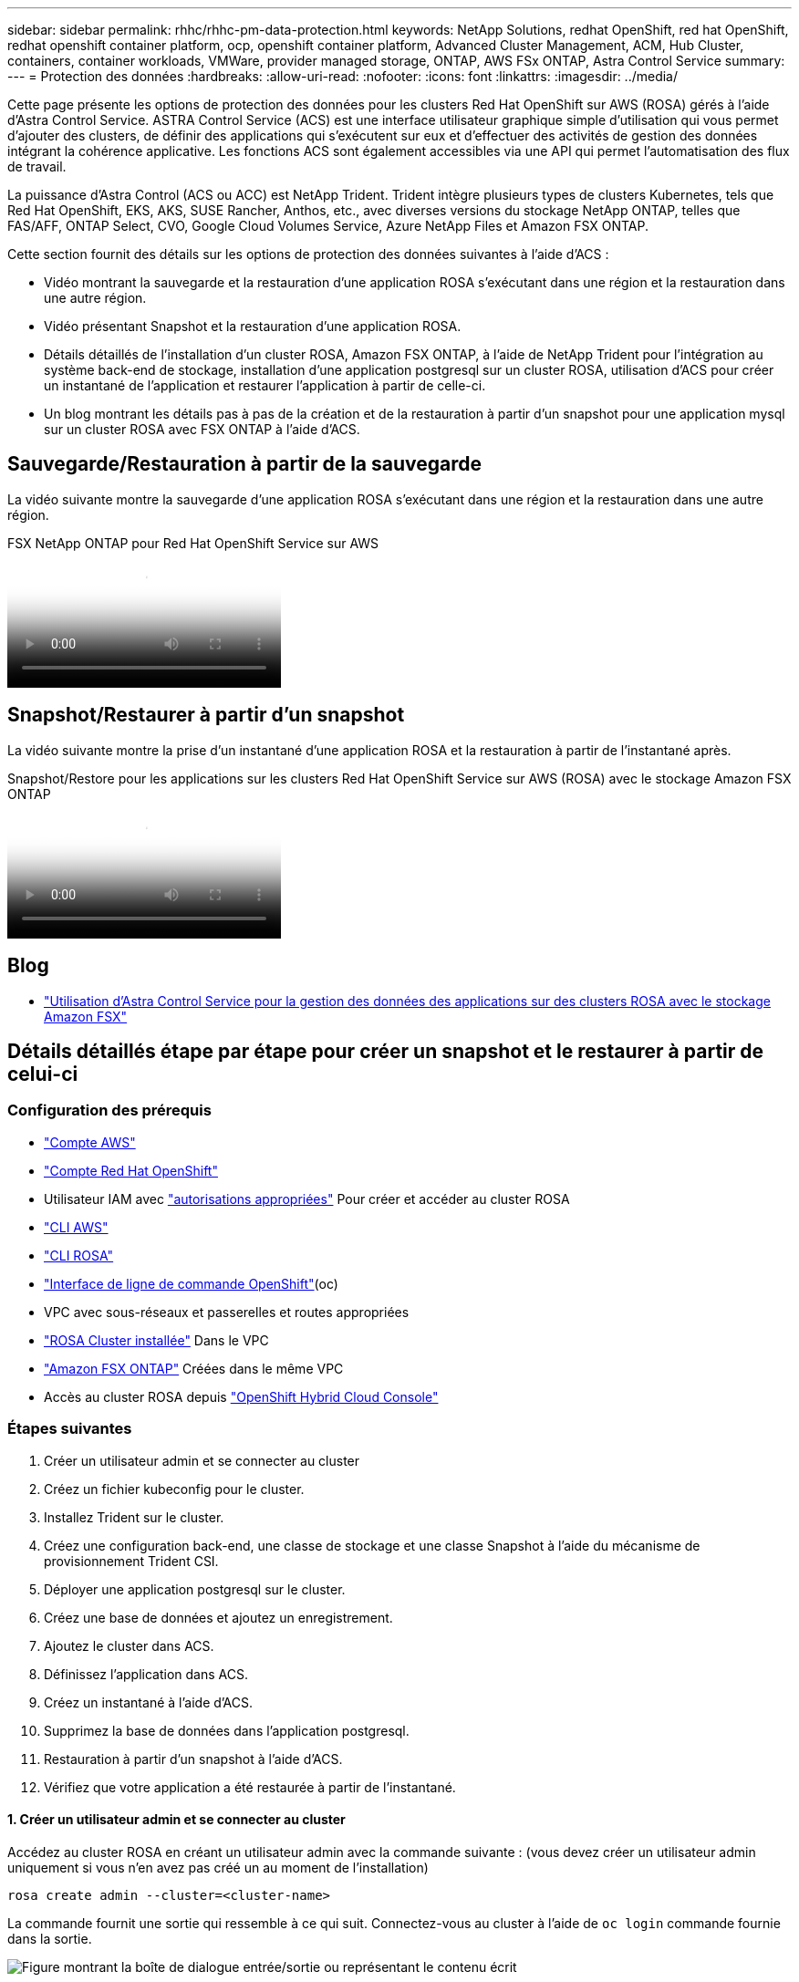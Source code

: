 ---
sidebar: sidebar 
permalink: rhhc/rhhc-pm-data-protection.html 
keywords: NetApp Solutions, redhat OpenShift, red hat OpenShift, redhat openshift container platform, ocp, openshift container platform, Advanced Cluster Management, ACM, Hub Cluster, containers, container workloads, VMWare, provider managed storage, ONTAP, AWS FSx ONTAP, Astra Control Service 
summary:  
---
= Protection des données
:hardbreaks:
:allow-uri-read: 
:nofooter: 
:icons: font
:linkattrs: 
:imagesdir: ../media/


[role="lead"]
Cette page présente les options de protection des données pour les clusters Red Hat OpenShift sur AWS (ROSA) gérés à l'aide d'Astra Control Service. ASTRA Control Service (ACS) est une interface utilisateur graphique simple d'utilisation qui vous permet d'ajouter des clusters, de définir des applications qui s'exécutent sur eux et d'effectuer des activités de gestion des données intégrant la cohérence applicative. Les fonctions ACS sont également accessibles via une API qui permet l'automatisation des flux de travail.

La puissance d'Astra Control (ACS ou ACC) est NetApp Trident. Trident intègre plusieurs types de clusters Kubernetes, tels que Red Hat OpenShift, EKS, AKS, SUSE Rancher, Anthos, etc., avec diverses versions du stockage NetApp ONTAP, telles que FAS/AFF, ONTAP Select, CVO, Google Cloud Volumes Service, Azure NetApp Files et Amazon FSX ONTAP.

Cette section fournit des détails sur les options de protection des données suivantes à l'aide d'ACS :

* Vidéo montrant la sauvegarde et la restauration d'une application ROSA s'exécutant dans une région et la restauration dans une autre région.
* Vidéo présentant Snapshot et la restauration d'une application ROSA.
* Détails détaillés de l'installation d'un cluster ROSA, Amazon FSX ONTAP, à l'aide de NetApp Trident pour l'intégration au système back-end de stockage, installation d'une application postgresql sur un cluster ROSA, utilisation d'ACS pour créer un instantané de l'application et restaurer l'application à partir de celle-ci.
* Un blog montrant les détails pas à pas de la création et de la restauration à partir d'un snapshot pour une application mysql sur un cluster ROSA avec FSX ONTAP à l'aide d'ACS.




== Sauvegarde/Restauration à partir de la sauvegarde

La vidéo suivante montre la sauvegarde d'une application ROSA s'exécutant dans une région et la restauration dans une autre région.

.FSX NetApp ONTAP pour Red Hat OpenShift Service sur AWS
video::01dd455e-7f5a-421c-b501-b01200fa91fd[panopto]


== Snapshot/Restaurer à partir d'un snapshot

La vidéo suivante montre la prise d'un instantané d'une application ROSA et la restauration à partir de l'instantané après.

.Snapshot/Restore pour les applications sur les clusters Red Hat OpenShift Service sur AWS (ROSA) avec le stockage Amazon FSX ONTAP
video::36ecf505-5d1d-4e99-a6f8-b11c00341793[panopto]


== Blog

* link:https://community.netapp.com/t5/Tech-ONTAP-Blogs/Using-Astra-Control-Service-for-data-management-of-apps-on-ROSA-clusters-with/ba-p/450903["Utilisation d'Astra Control Service pour la gestion des données des applications sur des clusters ROSA avec le stockage Amazon FSX"]




== Détails détaillés étape par étape pour créer un snapshot et le restaurer à partir de celui-ci



=== Configuration des prérequis

* link:https://signin.aws.amazon.com/signin?redirect_uri=https://portal.aws.amazon.com/billing/signup/resume&client_id=signup["Compte AWS"]
* link:https://console.redhat.com/["Compte Red Hat OpenShift"]
* Utilisateur IAM avec link:https://www.rosaworkshop.io/rosa/1-account_setup/["autorisations appropriées"] Pour créer et accéder au cluster ROSA
* link:https://aws.amazon.com/cli/["CLI AWS"]
* link:https://console.redhat.com/openshift/downloads["CLI ROSA"]
* link:https://console.redhat.com/openshift/downloads["Interface de ligne de commande OpenShift"](oc)
* VPC avec sous-réseaux et passerelles et routes appropriées
* link:https://docs.openshift.com/rosa/rosa_install_access_delete_clusters/rosa_getting_started_iam/rosa-installing-rosa.html["ROSA Cluster installée"] Dans le VPC
* link:https://docs.aws.amazon.com/fsx/latest/ONTAPGuide/getting-started-step1.html["Amazon FSX ONTAP"] Créées dans le même VPC
* Accès au cluster ROSA depuis link:https://console.redhat.com/openshift/overview["OpenShift Hybrid Cloud Console"]




=== Étapes suivantes

. Créer un utilisateur admin et se connecter au cluster
. Créez un fichier kubeconfig pour le cluster.
. Installez Trident sur le cluster.
. Créez une configuration back-end, une classe de stockage et une classe Snapshot à l'aide du mécanisme de provisionnement Trident CSI.
. Déployer une application postgresql sur le cluster.
. Créez une base de données et ajoutez un enregistrement.
. Ajoutez le cluster dans ACS.
. Définissez l'application dans ACS.
. Créez un instantané à l'aide d'ACS.
. Supprimez la base de données dans l'application postgresql.
. Restauration à partir d'un snapshot à l'aide d'ACS.
. Vérifiez que votre application a été restaurée à partir de l'instantané.




==== **1. Créer un utilisateur admin et se connecter au cluster**

Accédez au cluster ROSA en créant un utilisateur admin avec la commande suivante : (vous devez créer un utilisateur admin uniquement si vous n'en avez pas créé un au moment de l'installation)

`rosa create admin --cluster=<cluster-name>`

La commande fournit une sortie qui ressemble à ce qui suit. Connectez-vous au cluster à l'aide de `oc login` commande fournie dans la sortie.

image:rhhc-rosa-cluster-admin-create.png["Figure montrant la boîte de dialogue entrée/sortie ou représentant le contenu écrit"]


NOTE: Vous pouvez également vous connecter au cluster à l'aide d'un jeton. Si vous avez déjà créé un administrateur au moment de la création du cluster, vous pouvez vous connecter au cluster depuis la console Red Hat OpenShift Hybrid Cloud à l'aide des informations d'identification de l'administrateur. Ensuite, en cliquant sur le coin supérieur droit où il affiche le nom de l'utilisateur connecté, vous pouvez obtenir le `oc login` commande (jeton de connexion) pour la ligne de commande.



==== **2. Créez un fichier kubeconfig pour le cluster**

Suivre les procédures link:https://docs.netapp.com/us-en/astra-control-service/get-started/create-kubeconfig.html#create-a-kubeconfig-file-for-red-hat-openshift-service-on-aws-rosa-clusters["ici"] Pour créer un fichier kubeconfig pour le cluster ROSA. Ce fichier kubeconfig sera utilisé plus tard lorsque vous ajoutez le cluster dans ACS.



==== **3. Installer Trident sur le cluster**

Installer Trident (dernière version) sur le cluster ROSA. Pour ce faire, vous pouvez suivre l'une des procédures données link:https://docs.netapp.com/us-en/trident/trident-get-started/kubernetes-deploy.html["ici"]. Pour installer Trident à l'aide de Helm à partir de la console du cluster, commencez par créer un projet appelé Trident.

image:rhhc-trident-project-create.png["Figure montrant la boîte de dialogue entrée/sortie ou représentant le contenu écrit"]

Ensuite, dans la vue Développeur, créez un référentiel de graphiques Helm. Pour le champ URL, utilisez `'https://netapp.github.io/trident-helm-chart'`. Créez ensuite une version de Helm pour l'opérateur Trident.

image:rhhc-helm-repo-create.png["Figure montrant la boîte de dialogue entrée/sortie ou représentant le contenu écrit"] image:rhhc-helm-release-create.png["Figure montrant la boîte de dialogue entrée/sortie ou représentant le contenu écrit"]

Vérifiez que tous les pods trident sont en cours d'exécution en revenant à la vue de l'administrateur de la console et en sélectionnant les pods dans le projet trident.

image:rhhc-trident-installed.png["Figure montrant la boîte de dialogue entrée/sortie ou représentant le contenu écrit"]



==== **4. Créez une configuration backend, de classe de stockage et de classe de snapshots à l'aide du mécanisme de provisionnement Trident CSI**

Utilisez les fichiers yaml illustrés ci-dessous pour créer un objet back-end trident, un objet classe de stockage et l'objet Volumesnapshot. Assurez-vous de fournir les informations d'identification de votre système de fichiers Amazon FSX ONTAP que vous avez créé, la LIF de gestion et le nom de vServer de votre système de fichiers dans la configuration yaml pour le back-end. Pour obtenir ces informations, accédez à la console AWS pour Amazon FSX et sélectionnez le système de fichiers, accédez à l'onglet Administration. Cliquez également sur mettre à jour pour définir le mot de passe de l' `fsxadmin`utilisateur.


NOTE: Vous pouvez utiliser la ligne de commande pour créer les objets ou les créer avec les fichiers yaml à partir de la console de cloud hybride.

image:rhhc-fsx-details.png["Figure montrant la boîte de dialogue entrée/sortie ou représentant le contenu écrit"]

**Configuration back-end Trident**

[source, yaml]
----
apiVersion: v1
kind: Secret
metadata:
  name: backend-tbc-ontap-nas-secret
type: Opaque
stringData:
  username: fsxadmin
  password: <password>
---
apiVersion: trident.netapp.io/v1
kind: TridentBackendConfig
metadata:
  name: ontap-nas
spec:
  version: 1
  storageDriverName: ontap-nas
  managementLIF: <management lif>
  backendName: ontap-nas
  svm: fsx
  credentials:
    name: backend-tbc-ontap-nas-secret
----
**Classe de stockage**

[source, yaml]
----
apiVersion: storage.k8s.io/v1
kind: StorageClass
metadata:
  name: ontap-nas
provisioner: csi.trident.netapp.io
parameters:
  backendType: "ontap-nas"
  media: "ssd"
  provisioningType: "thin"
  snapshots: "true"
allowVolumeExpansion: true
----
**classe d'instantanés**

[source, yaml]
----
apiVersion: snapshot.storage.k8s.io/v1
kind: VolumeSnapshotClass
metadata:
  name: trident-snapshotclass
driver: csi.trident.netapp.io
deletionPolicy: Delete
----
Vérifiez que le backend, la classe de stockage et les objets trident-snapshotclass sont créés à l'aide des commandes indiquées ci-dessous.

image:rhhc-tbc-sc-verify.png["Figure montrant la boîte de dialogue entrée/sortie ou représentant le contenu écrit"]

Vous devez à présent modifier de façon importante : définir ontap-nas comme classe de stockage par défaut au lieu de gp3 de sorte que l'application postgresql que vous déployez ultérieurement puisse utiliser la classe de stockage par défaut. Dans la console OpenShift de votre cluster, sous stockage, sélectionnez classes de stockage. Editez l'annotation de la classe par défaut actuelle à false et ajoutez l'annotation storageclass.kubernetes.io/is-default-class set à true pour la classe de stockage ontap-nas.

image:rhhc-change-default-sc.png["Figure montrant la boîte de dialogue entrée/sortie ou représentant le contenu écrit"]

image:rhhc-default-sc.png["Figure montrant la boîte de dialogue entrée/sortie ou représentant le contenu écrit"]



==== **5. Déployer une application postgresql sur le cluster**

Vous pouvez déployer l'application à partir de la ligne de commande comme suit :

`helm install postgresql bitnami/postgresql -n postgresql --create-namespace`

image:rhhc-postgres-install.png["Figure montrant la boîte de dialogue entrée/sortie ou représentant le contenu écrit"]


NOTE: Si vous ne voyez pas les modules d'application s'exécuter, une erreur peut survenir en raison de contraintes de contexte de sécurité. image:rhhc-scc-error.png["Figure montrant la boîte de dialogue entrée/sortie ou représentant le contenu écrit"] Corrigez l'erreur en éditant les `runAsUser` `fsGroup` champs et de l' `statefuleset.apps/postgresql`objet avec l'UUID qui se trouve dans la sortie de la `oc get project` commande, comme indiqué ci-dessous. image:rhhc-scc-fix.png["Figure montrant la boîte de dialogue entrée/sortie ou représentant le contenu écrit"]

L'application postgresql doit être en cours d'exécution et utiliser des volumes persistants pris en charge par le stockage Amazon FSX ONTAP.

image:rhhc-postgres-running.png["Figure montrant la boîte de dialogue entrée/sortie ou représentant le contenu écrit"]

image:rhhc-postgres-pvc.png["Figure montrant la boîte de dialogue entrée/sortie ou représentant le contenu écrit"]



==== **6. Créer une base de données et ajouter un enregistrement**

image:rhhc-postgres-db-create.png["Figure montrant la boîte de dialogue entrée/sortie ou représentant le contenu écrit"]



==== **7. Ajouter le cluster dans ACS**

Connectez-vous à ACS. Sélectionnez cluster et cliquez sur Ajouter. Sélectionnez autre et téléchargez ou collez le fichier kubecconfig.

image:rhhc-acs-add-1.png["Figure montrant la boîte de dialogue entrée/sortie ou représentant le contenu écrit"]

Cliquez sur *Suivant* et sélectionnez ontap-nas comme classe de stockage par défaut pour ACS. Cliquez sur *Suivant*, consultez les détails et *Ajouter* le cluster.

image:rhhc-acs-add-2.png["Figure montrant la boîte de dialogue entrée/sortie ou représentant le contenu écrit"]



==== **8. Définir l'application dans ACS**

Définissez l'application postgresql dans ACS. Sur la page d'accueil, sélectionnez *applications*, *définir* et entrez les détails appropriés. Cliquez sur *Suivant* à plusieurs reprises, passez en revue les détails et cliquez sur *définir*. L'application est ajoutée à ACS.

image:rhhc-acs-add-2.png["Figure montrant la boîte de dialogue entrée/sortie ou représentant le contenu écrit"]



==== **9. Créez un instantané à l'aide d'ACS**

Il existe de nombreuses façons de créer un instantané dans ACS. Vous pouvez sélectionner l'application et créer un instantané à partir de la page qui affiche les détails de l'application. Vous pouvez cliquer sur Create snapshot pour créer un snapshot à la demande ou configurer une règle de protection.

Créez un instantané à la demande en cliquant simplement sur *Créer un instantané*, en fournissant un nom, en examinant les détails et en cliquant sur *instantané*. L'état de l'instantané passe à sain une fois l'opération terminée.

image:rhhc-snapshot-create.png["Figure montrant la boîte de dialogue entrée/sortie ou représentant le contenu écrit"]

image:rhhc-snapshot-on-demand.png["Figure montrant la boîte de dialogue entrée/sortie ou représentant le contenu écrit"]



==== **10. Supprimez la base de données dans l'application postgresql**

Reconnectez-vous à postgresql, répertoriez les bases de données disponibles, supprimez celle que vous avez créée précédemment et répertoriez à nouveau pour vous assurer que la base de données a été supprimée.

image:rhhc-postgres-db-delete.png["Figure montrant la boîte de dialogue entrée/sortie ou représentant le contenu écrit"]



==== **11. Restauration à partir d'un instantané à l'aide d'ACS**

Pour restaurer l'application à partir d'un instantané, accédez à la page d'accueil de l'interface utilisateur ACS, sélectionnez l'application et sélectionnez Restaurer. Vous devez choisir un snapshot ou une sauvegarde à partir de laquelle effectuer la restauration. (En général, plusieurs d'entre elles sont créées en fonction d'une règle que vous avez configurée). Faites les choix appropriés dans les deux écrans suivants, puis cliquez sur *Restaurer*. L'état de l'application passe de la restauration à disponible après sa restauration à partir de l'instantané.

image:rhhc-app-restore-1.png["Figure montrant la boîte de dialogue entrée/sortie ou représentant le contenu écrit"]

image:rhhc-app-restore-2.png["Figure montrant la boîte de dialogue entrée/sortie ou représentant le contenu écrit"]

image:rhhc-app-restore-3.png["Figure montrant la boîte de dialogue entrée/sortie ou représentant le contenu écrit"]



==== **12. Vérifiez que votre application a été restaurée à partir de l'instantané**

Connectez-vous au client postgresql et vous devriez maintenant voir la table et l'enregistrement dans la table que vous aviez précédemment.  C’est tout. En cliquant simplement sur un bouton, votre application a été restaurée à un état antérieur. C'est à ce niveau de simplicité que nous proposons à nos clients avec Astra Control.

image:rhhc-app-restore-verify.png["Figure montrant la boîte de dialogue entrée/sortie ou représentant le contenu écrit"]
